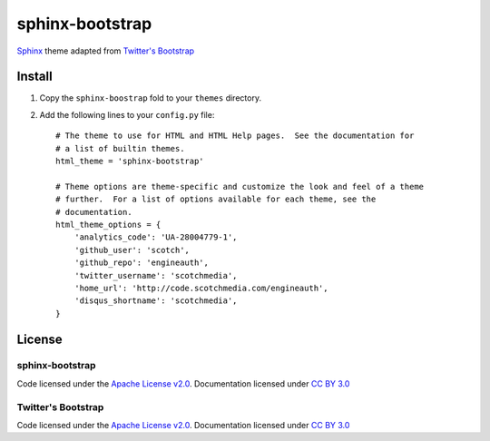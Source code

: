 sphinx-bootstrap
================

`Sphinx <http://sphinx.pocoo.org/>`_ theme adapted from `Twitter's Bootstrap <twitter.github.com/bootstrap/>`_

Install
--------

1. Copy the ``sphinx-boostrap`` fold to your ``themes`` directory.

2. Add the following lines to your ``config.py`` file::

    # The theme to use for HTML and HTML Help pages.  See the documentation for
    # a list of builtin themes.
    html_theme = 'sphinx-bootstrap'

    # Theme options are theme-specific and customize the look and feel of a theme
    # further.  For a list of options available for each theme, see the
    # documentation.
    html_theme_options = {
        'analytics_code': 'UA-28004779-1',
        'github_user': 'scotch',
        'github_repo': 'engineauth',
        'twitter_username': 'scotchmedia',
        'home_url': 'http://code.scotchmedia.com/engineauth',
        'disqus_shortname': 'scotchmedia',
    }


License
-------

sphinx-bootstrap
~~~~~~~~~~~~~~~~
Code licensed under the `Apache License v2.0 <http://www.apache.org/licenses/LICENSE-2.0>`_. Documentation licensed under `CC BY 3.0 <http://creativecommons.org/licenses/by/3.0/>`_

Twitter's Bootstrap
~~~~~~~~~~~~~~~~
Code licensed under the `Apache License v2.0 <http://www.apache.org/licenses/LICENSE-2.0>`_. Documentation licensed under `CC BY 3.0 <http://creativecommons.org/licenses/by/3.0/>`_

